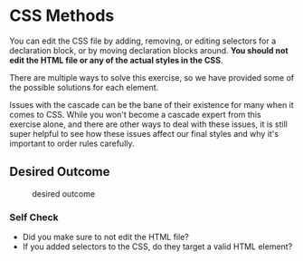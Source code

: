 * CSS Methods


You can edit the CSS file by adding, removing, or editing selectors for a declaration block, or by moving declaration blocks around.
*You should not edit the HTML file or any of the actual styles in the CSS*.

There are multiple ways to solve this exercise, so we have provided some of the possible solutions for each element.

Issues with the cascade can be the bane of their existence for many when it comes to CSS.
While you won't become a cascade expert from this exercise alone, and there are other ways to deal with these issues, it is still super helpful to see how these issues affect our final styles and why it's important to order rules carefully.

** Desired Outcome

#+caption: desired outcome
[[./desired-outcome.png]]

*** Self Check

- Did you make sure to not edit the HTML file?
- If you added selectors to the CSS, do they target a valid HTML element?

